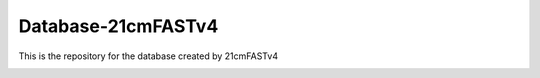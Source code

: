 ========
Database-21cmFASTv4
========


This is the repository for the database created by 21cmFASTv4



.. image:: Database_tree.pdf
